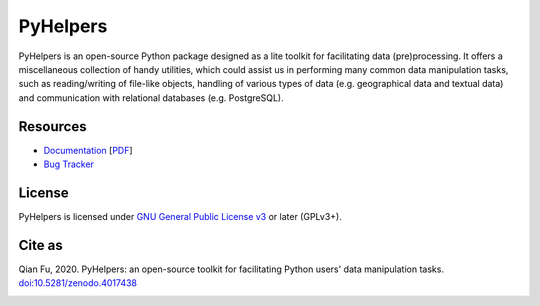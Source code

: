 #########
PyHelpers
#########

|PyPI| |Python| |License| |Documentation| |DOI|

.. |PyPI| image:: https://img.shields.io/pypi/v/pyhelpers?color=yellow&label=PyPI
    :alt: PyPI - Release
    :target: https://pypi.org/project/pyhelpers/
.. |Python| image:: https://img.shields.io/pypi/pyversions/pyhelpers?label=Python
    :alt: Python version
    :target: https://docs.python.org/3/
.. |License| image:: https://img.shields.io/pypi/l/pyhelpers?label=License
    :alt: License for PyHelpers
    :target: https://github.com/mikeqfu/pyhelpers/blob/master/LICENSE
.. |Documentation| image:: https://img.shields.io/readthedocs/pyhelpers?label=Docs
    :alt: PyHelpers Documentation
    :target: https://pyhelpers.readthedocs.io/en/latest/
.. |DOI| image:: https://zenodo.org/badge/173177909.svg
    :alt: Zenodo - DOI
    :target: https://zenodo.org/badge/latestdoi/173177909

PyHelpers is an open-source Python package designed as a lite toolkit for facilitating data (pre)processing. It offers a miscellaneous collection of handy utilities, which could assist us in performing many common data manipulation tasks, such as reading/writing of file-like objects, handling of various types of data (e.g. geographical data and textual data) and communication with relational databases (e.g. PostgreSQL).

Resources
#########

- `Documentation <https://pyhelpers.readthedocs.io/en/latest/>`_ [`PDF <https://pyhelpers.readthedocs.io/_/downloads/en/latest/pdf/>`_]
- `Bug Tracker <https://github.com/mikeqfu/pyhelpers/issues>`_

License
#######

PyHelpers is licensed under `GNU General Public License v3 <https://github.com/mikeqfu/pyhelpers/blob/master/LICENSE>`_ or later (GPLv3+).

Cite as
#######

Qian Fu, 2020. PyHelpers: an open-source toolkit for facilitating Python users' data manipulation tasks. `doi:10.5281/zenodo.4017438 <https://doi.org/10.5281/zenodo.4017438>`_


.. image:: https://api.codacy.com/project/badge/Grade/87a9eedff50147fbb3dbd6ca3f15ce3f
   :alt: Codacy Badge
   :target: https://app.codacy.com/gh/mikeqfu/pyhelpers?utm_source=github.com&utm_medium=referral&utm_content=mikeqfu/pyhelpers&utm_campaign=Badge_Grade_Settings